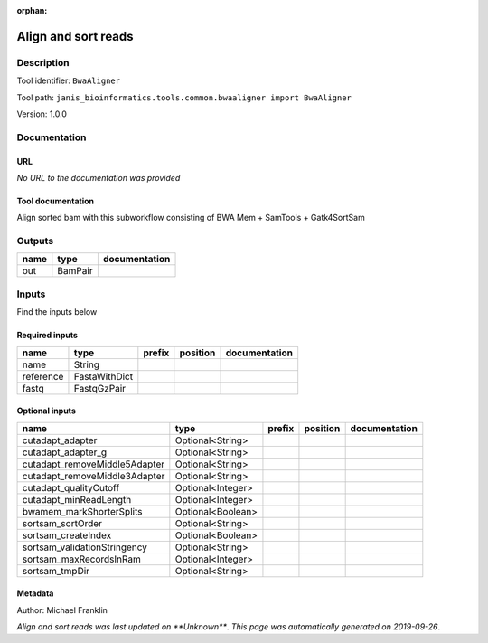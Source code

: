 :orphan:


Align and sort reads
=================================

Description
-------------

Tool identifier: ``BwaAligner``

Tool path: ``janis_bioinformatics.tools.common.bwaaligner import BwaAligner``

Version: 1.0.0





Documentation
-------------

URL
******
*No URL to the documentation was provided*

Tool documentation
******************
Align sorted bam with this subworkflow consisting of BWA Mem + SamTools + Gatk4SortSam

Outputs
-------
======  =======  ===============
name    type     documentation
======  =======  ===============
out     BamPair
======  =======  ===============

Inputs
------
Find the inputs below

Required inputs
***************

=========  =============  ========  ==========  ===============
name       type           prefix    position    documentation
=========  =============  ========  ==========  ===============
name       String
reference  FastaWithDict
fastq      FastqGzPair
=========  =============  ========  ==========  ===============

Optional inputs
***************

=============================  =================  ========  ==========  ===============
name                           type               prefix    position    documentation
=============================  =================  ========  ==========  ===============
cutadapt_adapter               Optional<String>
cutadapt_adapter_g             Optional<String>
cutadapt_removeMiddle5Adapter  Optional<String>
cutadapt_removeMiddle3Adapter  Optional<String>
cutadapt_qualityCutoff         Optional<Integer>
cutadapt_minReadLength         Optional<Integer>
bwamem_markShorterSplits       Optional<Boolean>
sortsam_sortOrder              Optional<String>
sortsam_createIndex            Optional<Boolean>
sortsam_validationStringency   Optional<String>
sortsam_maxRecordsInRam        Optional<Integer>
sortsam_tmpDir                 Optional<String>
=============================  =================  ========  ==========  ===============


Metadata
********

Author: Michael Franklin


*Align and sort reads was last updated on **Unknown***.
*This page was automatically generated on 2019-09-26*.
